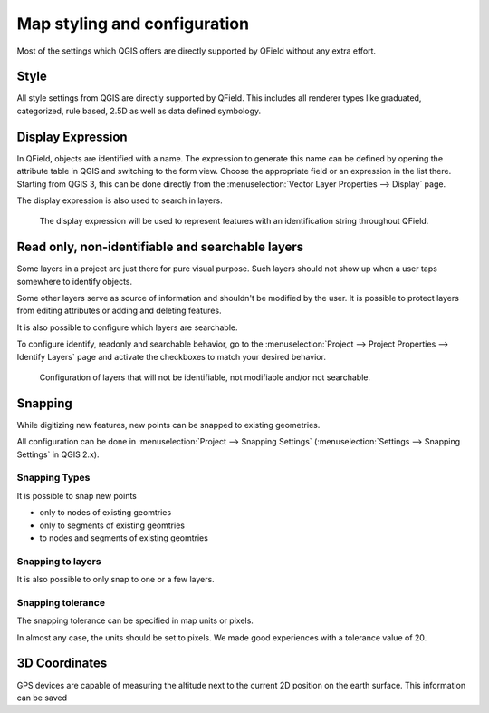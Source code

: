 *****************************
Map styling and configuration
*****************************
Most of the settings which QGIS offers are directly supported by QField without any extra effort.

Style
=====

All style settings from QGIS are directly supported by QField.
This includes all renderer types like graduated, categorized,
rule based, 2.5D as well as data defined symbology.

Display Expression
==================

In QField, objects are identified with a name. The expression to generate this name can be defined
by opening the attribute table in QGIS and switching to the form view. Choose the appropriate
field or an expression in the list there. Starting from QGIS 3, this can be done directly from
the :menuselection:`Vector Layer Properties --> Display` page.

The display expression is also used to search in layers.

.. container:: clearer text-center

  .. figure:: /images/define_display_expression.png
     :width: 500px
     :alt: Define display expression

     The display expression will be used to represent features with an identification string throughout QField.

Read only, non-identifiable and searchable layers
=================================================

Some layers in a project are just there for pure visual purpose. Such
layers should not show up when a user taps somewhere to identify objects.

Some other layers serve as source of information and shouldn't be modified
by the user. It is possible to protect layers from editing attributes or
adding and deleting features.

It is also possible to configure which layers are searchable.

To configure identify, readonly and searchable behavior, 
go to the :menuselection:`Project --> Project Properties --> Identify Layers`
page and activate the checkboxes to match your desired behavior.

.. container:: clearer text-center

  .. figure:: /images/project_configuration_readonly.png
     :width: 500px
     :alt: Identify and readonly configuration

     Configuration of layers that will not be identifiable, not modifiable and/or not searchable.

Snapping
========

While digitizing new features, new points can be snapped to existing
geometries.

All configuration can be done in :menuselection:`Project --> Snapping Settings`
(:menuselection:`Settings --> Snapping Settings` in QGIS 2.x).

Snapping Types
--------------

It is possible to snap new points

- only to nodes of existing geomtries
- only to segments of existing geomtries
- to nodes and segments of existing geomtries

Snapping to layers
------------------

It is also possible to only snap to one or a few layers.

Snapping tolerance
------------------

The snapping tolerance can be specified in map units or pixels.

In almost any case, the units should be set to pixels. We made good
experiences with a tolerance value of 20.

3D Coordinates
==============

GPS devices are capable of measuring the altitude next to the current 2D 
position on the earth surface. This information can be saved 
